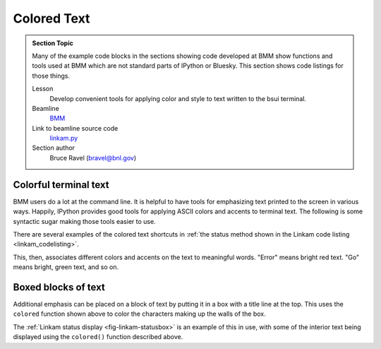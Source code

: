 
.. _colored_text:

Colored Text
============


.. admonition:: Section Topic

   Many of the example code blocks in the sections showing code
   developed at BMM show functions and tools used at BMM which are not
   standard parts of IPython or Bluesky.  This section shows code
   listings for those things.

   Lesson
     Develop convenient tools for applying color and style to text
     written to the bsui terminal.

   Beamline
     `BMM <https://wiki-nsls2.bnl.gov/beamline6BM/index.php?Main_Page>`__

   Link to beamline source code
     `linkam.py <https://github.com/NSLS-II-BMM/profile_collection/blob/master/startup/BMM/functions.py>`__

   Section author 
     Bruce Ravel (bravel@bnl.gov)




Colorful terminal text
----------------------

BMM users do a lot at the command line.  It is helpful to have tools
for emphasizing text printed to the screen in various ways.  Happily,
IPython provides good tools for applying ASCII colors and accents to
terminal text.  The following is some syntactic sugar making those
tools easier to use.

There are several examples of the colored text shortcuts in
:ref:`the status method shown in the Linkam code listing <linkam_codelisting>`.

.. code-block:: python
   :linenos:

    def colored(text, tint='white', attrs=[]):
        '''
        A simple wrapper around IPython's interface to TermColors
        '''
        if not is_re_worker_active():
            from IPython.utils.coloransi import TermColors as color
            tint = tint.lower()
            if 'dark' in tint:
                tint = 'Dark' + tint[4:].capitalize()
            elif 'light' in tint:
                tint = 'Light' + tint[5:].capitalize()
            elif 'blink' in tint:
                tint = 'Blink' + tint[5:].capitalize()
            elif 'no' in tint:
                tint = 'Normal'
            else:
                tint = tint.capitalize()
            return '{0}{1}{2}'.format(getattr(color, tint), text, color.Normal)
        else:
            return(text)

    def error_msg(text):
        '''Red text'''
        return colored(text, 'lightred')
    def warning_msg(text):
        '''Yellow text'''
        return colored(text, 'yellow')
    def go_msg(text):
        '''Green text'''
        return colored(text, 'lightgreen')
    def url_msg(text):
        '''Undecorated text, intended for URL decoration...'''
        return text
    def bold_msg(text):
        '''Bright white text'''
        return colored(text, 'white')
    def verbosebold_msg(text):
        '''Bright cyan text'''
        return colored(text, 'lightcyan')
    def list_msg(text):
        '''Cyan text'''
        return colored(text, 'cyan')
    def disconnected_msg(text):
        '''Purple text'''
        return colored(text, 'purple')
    def info_msg(text):
        '''Brown text'''
        return colored(text, 'brown')
    def whisper(text):
        '''Light gray text'''
        return colored(text, 'darkgray')

This, then, associates different colors and accents on the text to
meaningful words.  "Error" means bright red text.  "Go" means bright,
green text, and so on.

Boxed blocks of text
--------------------

Additional emphasis can be placed on a block of text by putting it in
a box with a title line at the top.  This uses the ``colored``
function shown above to color the characters making up the walls of
the box.

The :ref:`Linkam status display <fig-linkam-statusbox>` is an example of this
in use, with some of the interior text being displayed using the
``colored()`` function described above.

.. code-block:: python
   :linenos:

   import ansiwrap

   def boxedtext(title, text, tint, width=75):
      '''
      Put text in a lovely unicode block element box.  The top
      of the box will contain a title.  The box elements will
      be colored.
      '''
      remainder = width - 2 - len(title)
      ul        = u'\u2554' # u'\u250C'
      ur        = u'\u2557' # u'\u2510'
      ll        = u'\u255A' # u'\u2514'
      lr        = u'\u255D' # u'\u2518'
      bar       = u'\u2550' # u'\u2500'
      strut     = u'\u2551' # u'\u2502'
      template  = '%-' + str(width) + 's'

      print('')
      print(colored(''.join([ul, bar*3, ' ', title, ' ', bar*remainder, ur]), tint))
      for line in text.split('\n'):
          lne = line.rstrip()
          add = ' '*(width-ansiwrap.ansilen(lne))
          print(' '.join([colored(strut, tint), lne, add, colored(strut, tint)]))
      print(colored(''.join([ll, bar*(width+3), lr]), tint))
